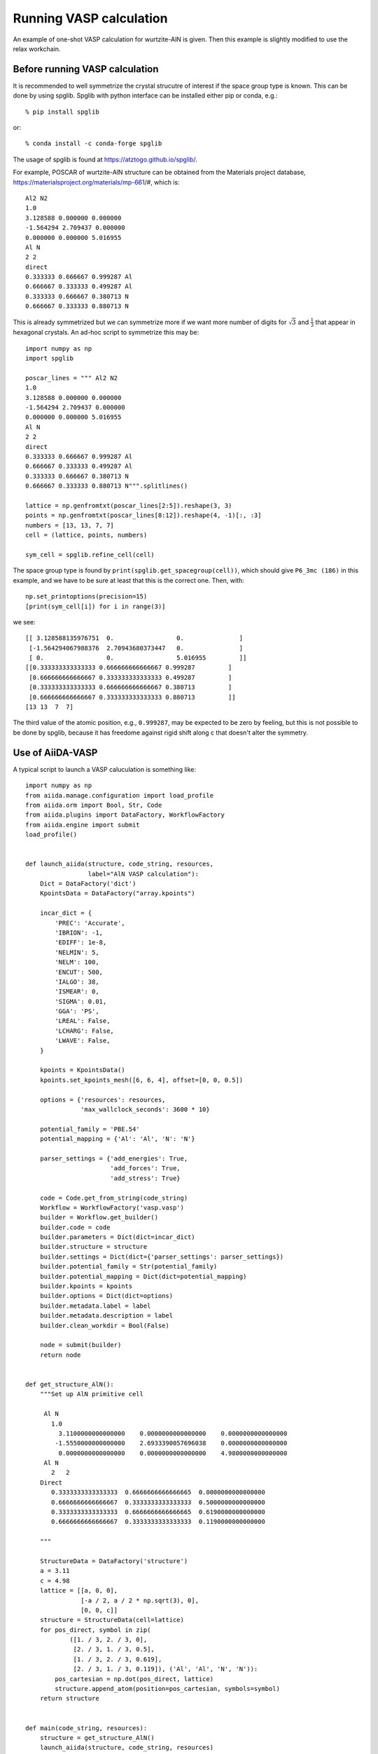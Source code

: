 .. _run_vasp:

========================
Running VASP calculation
========================

An example of one-shot VASP calculation for wurtzite-AlN is
given. Then this example is slightly modified to use the relax
workchain.


Before running VASP calculation
--------------------------------

It is recommended to well symmetrize the crystal strucutre of interest
if the space group type is known. This can be done by using
spglib. Spglib with python interface can be installed either pip or
conda, e.g.::

   % pip install spglib

or::

   % conda install -c conda-forge spglib

The usage of spglib is found at https://atztogo.github.io/spglib/.

For example, POSCAR of wurtzite-AlN structure can be obtained from
the Materials project database,
https://materialsproject.org/materials/mp-661/#, which is::

   Al2 N2
   1.0
   3.128588 0.000000 0.000000
   -1.564294 2.709437 0.000000
   0.000000 0.000000 5.016955
   Al N
   2 2
   direct
   0.333333 0.666667 0.999287 Al
   0.666667 0.333333 0.499287 Al
   0.333333 0.666667 0.380713 N
   0.666667 0.333333 0.880713 N

This is already symmetrized but we can symmetrize more if we
want more number of digits for :math:`\sqrt{3}` and
:math:`\frac{1}{3}` that appear in hexagonal crystals.
An ad-hoc script to symmetrize this may be::

   import numpy as np
   import spglib

   poscar_lines = """ Al2 N2
   1.0
   3.128588 0.000000 0.000000
   -1.564294 2.709437 0.000000
   0.000000 0.000000 5.016955
   Al N
   2 2
   direct
   0.333333 0.666667 0.999287 Al
   0.666667 0.333333 0.499287 Al
   0.333333 0.666667 0.380713 N
   0.666667 0.333333 0.880713 N""".splitlines()

   lattice = np.genfromtxt(poscar_lines[2:5]).reshape(3, 3)
   points = np.genfromtxt(poscar_lines[8:12]).reshape(4, -1)[:, :3]
   numbers = [13, 13, 7, 7]
   cell = (lattice, points, numbers)

   sym_cell = spglib.refine_cell(cell)

The space group type is found by
``print(spglib.get_spacegroup(cell))``, which should give ``P6_3mc
(186)``  in this example, and we have to be sure at least that this is
the correct one. Then, with::

   np.set_printoptions(precision=15)
   [print(sym_cell[i]) for i in range(3)]

we see::

   [[ 3.128588135976751  0.                 0.               ]
    [-1.564294067988376  2.70943680373447   0.               ]
    [ 0.                 0.                 5.016955         ]]
   [[0.333333333333333 0.666666666666667 0.999287         ]
    [0.666666666666667 0.333333333333333 0.499287         ]
    [0.333333333333333 0.666666666666667 0.380713         ]
    [0.666666666666667 0.333333333333333 0.880713         ]]
   [13 13  7  7]

The third value of the atomic position, e.g., ``0.999287``, may be
expected to be zero by feeling, but this is not possible to be done by
spglib, because it has freedome against rigid shift along c that
doesn't alter the symmetry.


Use of AiiDA-VASP
-----------------

A typical script to launch a VASP caluculation is something like::

   import numpy as np
   from aiida.manage.configuration import load_profile
   from aiida.orm import Bool, Str, Code
   from aiida.plugins import DataFactory, WorkflowFactory
   from aiida.engine import submit
   load_profile()


   def launch_aiida(structure, code_string, resources,
                    label="AlN VASP calculation"):
       Dict = DataFactory('dict')
       KpointsData = DataFactory("array.kpoints")

       incar_dict = {
           'PREC': 'Accurate',
           'IBRION': -1,
           'EDIFF': 1e-8,
           'NELMIN': 5,
           'NELM': 100,
           'ENCUT': 500,
           'IALGO': 38,
           'ISMEAR': 0,
           'SIGMA': 0.01,
           'GGA': 'PS',
           'LREAL': False,
           'LCHARG': False,
           'LWAVE': False,
       }

       kpoints = KpointsData()
       kpoints.set_kpoints_mesh([6, 6, 4], offset=[0, 0, 0.5])

       options = {'resources': resources,
                  'max_wallclock_seconds': 3600 * 10}

       potential_family = 'PBE.54'
       potential_mapping = {'Al': 'Al', 'N': 'N'}

       parser_settings = {'add_energies': True,
                          'add_forces': True,
                          'add_stress': True}

       code = Code.get_from_string(code_string)
       Workflow = WorkflowFactory('vasp.vasp')
       builder = Workflow.get_builder()
       builder.code = code
       builder.parameters = Dict(dict=incar_dict)
       builder.structure = structure
       builder.settings = Dict(dict={'parser_settings': parser_settings})
       builder.potential_family = Str(potential_family)
       builder.potential_mapping = Dict(dict=potential_mapping)
       builder.kpoints = kpoints
       builder.options = Dict(dict=options)
       builder.metadata.label = label
       builder.metadata.description = label
       builder.clean_workdir = Bool(False)

       node = submit(builder)
       return node


   def get_structure_AlN():
       """Set up AlN primitive cell

        Al N
          1.0
            3.1100000000000000    0.0000000000000000    0.0000000000000000
           -1.5550000000000000    2.6933390057696038    0.0000000000000000
            0.0000000000000000    0.0000000000000000    4.9800000000000000
        Al N
          2   2
       Direct
          0.3333333333333333  0.6666666666666665  0.0000000000000000
          0.6666666666666667  0.3333333333333333  0.5000000000000000
          0.3333333333333333  0.6666666666666665  0.6190000000000000
          0.6666666666666667  0.3333333333333333  0.1190000000000000

       """

       StructureData = DataFactory('structure')
       a = 3.11
       c = 4.98
       lattice = [[a, 0, 0],
                  [-a / 2, a / 2 * np.sqrt(3), 0],
                  [0, 0, c]]
       structure = StructureData(cell=lattice)
       for pos_direct, symbol in zip(
               ([1. / 3, 2. / 3, 0],
                [2. / 3, 1. / 3, 0.5],
                [1. / 3, 2. / 3, 0.619],
                [2. / 3, 1. / 3, 0.119]), ('Al', 'Al', 'N', 'N')):
           pos_cartesian = np.dot(pos_direct, lattice)
           structure.append_atom(position=pos_cartesian, symbols=symbol)
       return structure


   def main(code_string, resources):
       structure = get_structure_AlN()
       launch_aiida(structure, code_string, resources)


   if __name__ == '__main__':
       code_string = 'vasp544mpi@gpu'
       resources = {'parallel_env': 'mpi*', 'tot_num_mpiprocs': 12}
       main(code_string, resources)


When we want to fully relax a crystal structure, the above script is
modified as follows:

1. ``WorkflowFactory('vasp.relax')``
2. Remove ``IBRION`` from ``incar_dict``
3. Add the following setting::

       builder.relax = Bool(True)
       builder.force_cutoff = Float(1e-5)
       builder.steps = Int(10)
       builder.positions = Bool(True)  # Relax atomic positions
       builder.shape = Bool(True)      # Relax cell shape (alpha, beta, gamma)
       builder.volume = Bool(True)     # Relax volume
       builder.verbose = Bool(True)

After the relaxation, sometimes the crystal symmetry can be slightly
broken by the VASP calculation, especially for hexagonal crystals. It
is recommended to symmetrize the final structure if this is minded.
